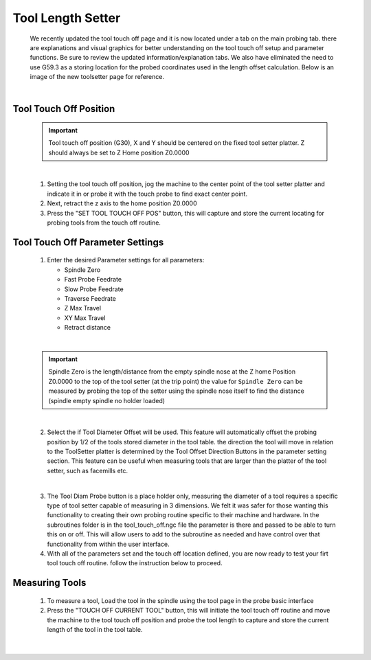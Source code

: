 ==================
Tool Length Setter
==================


   We recently updated the tool touch off page and it is now located under a tab on the main probing tab.  there are explanations and visual graphics for better understanding on the tool touch off setup and parameter functions.  Be sure to review the updated information/explanation tabs.  We also have eliminated the need to use G59.3 as a storing location for the probed coordinates used in the length offset calculation.  Below is an image of the new toolsetter page for reference.


   .. image:: images/mill/toolsetter_page_doc_image.png
      :align: center

   |

Tool Touch Off Position
-----------------------

   .. important::
      Tool touch off position (G30), X and Y should be centered on the fixed tool setter platter.  Z should always be set to Z Home position Z0.0000

   |

   1. Setting the tool touch off position, jog the machine to the center point of the tool setter platter and indicate it in or probe it with the touch probe to find exact center point.
   2. Next, retract the z axis to the home position Z0.0000
   3. Press the "SET TOOL TOUCH OFF POS" button, this will capture and store the current locating for probing tools from the touch off routine.

Tool Touch Off Parameter Settings
---------------------------------

   1. Enter the desired Parameter settings for all parameters:

      - Spindle Zero
      - Fast Probe Feedrate
      - Slow Probe Feedrate
      - Traverse Feedrate
      - Z Max Travel
      - XY Max Travel
      - Retract distance

   |

   .. important::
      Spindle Zero is the length/distance from the empty spindle nose at the Z home Position Z0.0000 to the top of the tool setter (at the trip point)
      the value for ``Spindle Zero`` can be measured by probing the top of the setter using the spindle nose itself to find the distance (spindle empty spindle no holder loaded)

   |

   2. Select the if Tool Diameter Offset will be used.  This feature will automatically offset the probing position by 1/2 of the tools stored diameter in the tool table.  the direction the tool will move in relation to the ToolSetter platter is determined by the Tool Offset Direction Buttons in the parameter setting section.  This feature can be useful when measuring tools that are larger than the platter of the tool setter, such as facemills etc.

      .. image:: images/mill/toolsetter_page_doc_image_1.png
         :align: center

   |

   3. The Tool Diam Probe button is a place holder only, measuring the diameter of a tool requires a specific type of tool setter capable of measuring in 3 dimensions.  We felt it was safer for those wanting this functionality to creating their own probing routine specific to their machine and hardware.  In the subroutines folder is in the tool_touch_off.ngc file the parameter is there and passed to be able to turn this on or off.  This will allow users to add to the subroutine as needed and have control over that functionality from within the user interface.

   4. With all of the parameters set and the touch off location defined, you are now ready to test your firt tool touch off routine. follow the instruction below to proceed.


Measuring Tools
---------------

   1. To measure a tool, Load the tool in the spindle using the tool page in the probe basic interface
   
   2. Press the "TOUCH OFF CURRENT TOOL" button, this will  initiate the tool touch off routine and move the machine to the tool touch off position and probe the tool length to capture and store the current length of the tool in the tool table.

   .. image:: images/mill/tool_length_measure.png
      :align: center

   |
